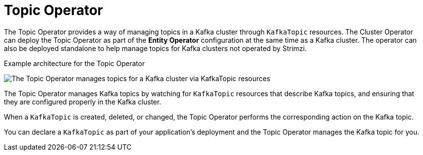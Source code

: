 // Module included in the following assemblies:
//
// overview/assembly-overview-components.adoc

[id='overview-concepts-topic-operator-{context}']
= Topic Operator

[role="_abstract"]
The Topic Operator provides a way of managing topics in a Kafka cluster through `KafkaTopic` resources.
The Cluster Operator can deploy the Topic Operator as part of the *Entity Operator* configuration at the same time as a Kafka cluster.
The operator can also be deployed standalone to help manage topics for Kafka clusters not operated by Strimzi.

.Example architecture for the Topic Operator

image:topic-operator.png[The Topic Operator manages topics for a Kafka cluster via KafkaTopic resources]

The Topic Operator manages Kafka topics by watching for `KafkaTopic` resources that describe Kafka topics, and ensuring that they are configured properly in the Kafka cluster.

When a `KafkaTopic` is created, deleted, or changed, the Topic Operator performs the corresponding action on the Kafka topic.

You can declare a `KafkaTopic` as part of your application's deployment and the Topic Operator manages the Kafka topic for you.
